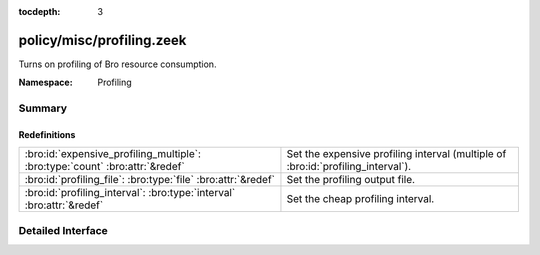 :tocdepth: 3

policy/misc/profiling.zeek
==========================
.. bro:namespace:: Profiling

Turns on profiling of Bro resource consumption.

:Namespace: Profiling

Summary
~~~~~~~
Redefinitions
#############
============================================================================ =================================================
:bro:id:`expensive_profiling_multiple`: :bro:type:`count` :bro:attr:`&redef` Set the expensive profiling interval (multiple of
                                                                             :bro:id:`profiling_interval`).
:bro:id:`profiling_file`: :bro:type:`file` :bro:attr:`&redef`                Set the profiling output file.
:bro:id:`profiling_interval`: :bro:type:`interval` :bro:attr:`&redef`        Set the cheap profiling interval.
============================================================================ =================================================


Detailed Interface
~~~~~~~~~~~~~~~~~~


